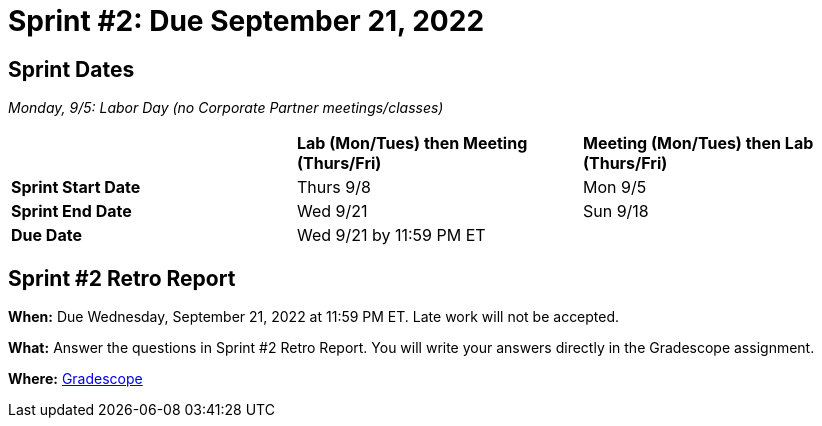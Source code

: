 = Sprint #2: Due September 21, 2022


== Sprint Dates

_Monday, 9/5:  Labor Day (no Corporate Partner meetings/classes)_

[cols="<.^1,^.^1,^.^1"]
|===

| |*Lab (Mon/Tues) then Meeting (Thurs/Fri)* |*Meeting (Mon/Tues) then Lab (Thurs/Fri)*

|*Sprint Start Date*
|Thurs 9/8
|Mon 9/5

|*Sprint End Date*
|Wed 9/21
|Sun 9/18

|*Due Date*
2+| Wed 9/21 by 11:59 PM ET

|===


== Sprint #2 Retro Report 

*When:* Due Wednesday, September 21, 2022 at 11:59 PM ET. Late work will not be accepted. 

*What:* Answer the questions in Sprint #2 Retro Report. You will write your answers directly in the Gradescope assignment. 

*Where:* link:https://www.gradescope.com/[Gradescope] 


